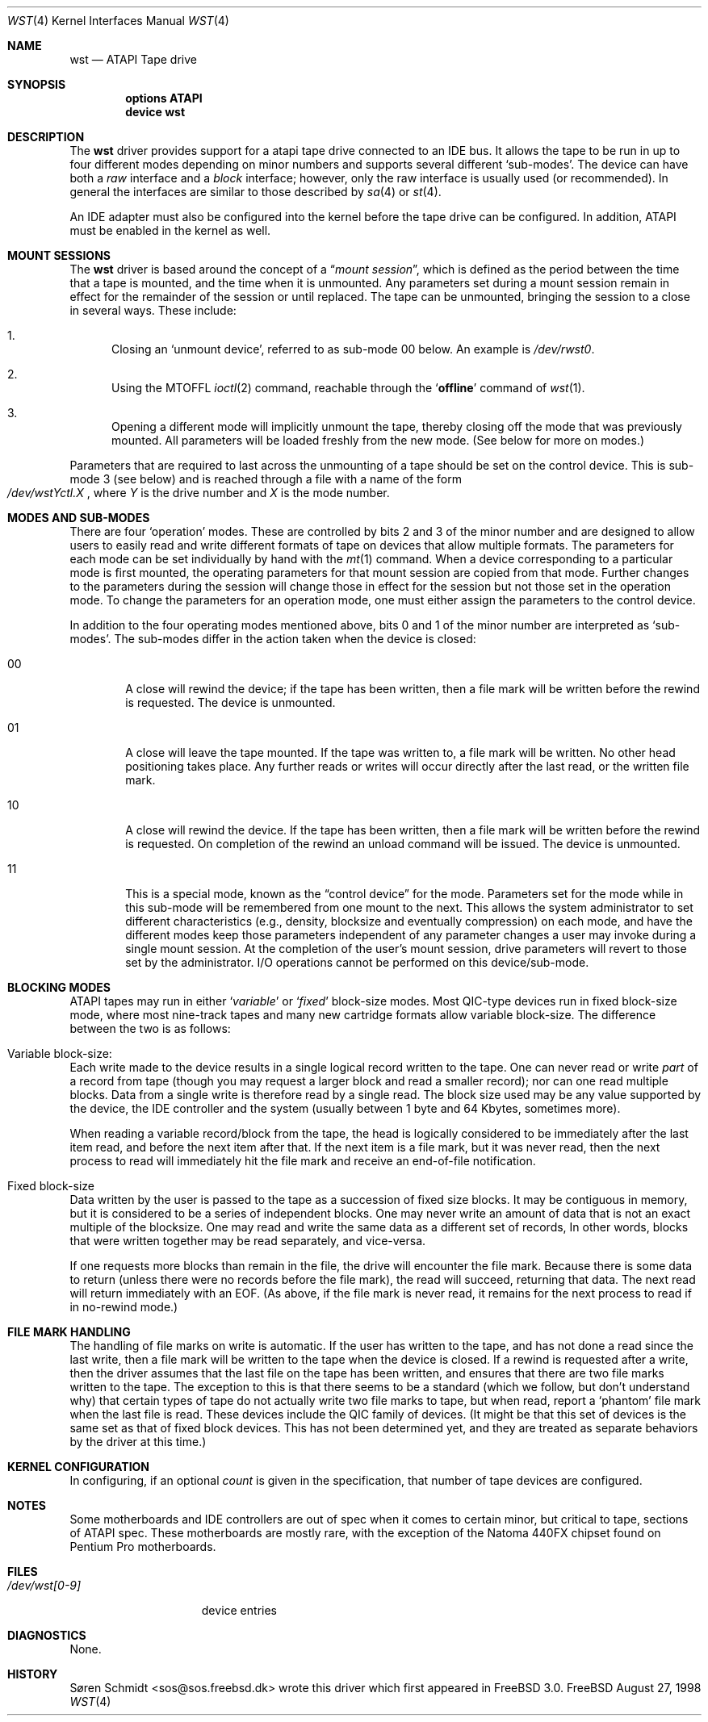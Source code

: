 .\" $FreeBSD$
.\" Copyright (c) 1998
.\"	Warner Losh <imp@village.org>.  All rights reserved.
.\"
.\" Redistribution and use in source and binary forms, with or without
.\" modification, are permitted provided that the following conditions
.\" are met:
.\" 1. Redistributions of source code must retain the above copyright
.\"    notice, this list of conditions and the following disclaimer.
.\"
.\" 2. Redistributions in binary form must reproduce the above copyright
.\"    notice, this list of conditions and the following disclaimer in the
.\"    documentation and/or other materials provided with the distribution.
.\"
.\" THIS SOFTWARE IS PROVIDED BY THE AUTHOR AND CONTRIBUTORS ``AS IS'' AND
.\" ANY EXPRESS OR IMPLIED WARRANTIES, INCLUDING, BUT NOT LIMITED TO, THE
.\" IMPLIED WARRANTIES OF MERCHANTABILITY AND FITNESS FOR A PARTICULAR PURPOSE
.\" ARE DISCLAIMED.  IN NO EVENT SHALL THE AUTHOR OR CONTRIBUTORS BE LIABLE
.\" FOR ANY DIRECT, INDIRECT, INCIDENTAL, SPECIAL, EXEMPLARY, OR CONSEQUENTIAL
.\" DAMAGES (INCLUDING, BUT NOT LIMITED TO, PROCUREMENT OF SUBSTITUTE GOODS
.\" OR SERVICES; LOSS OF USE, DATA, OR PROFITS; OR BUSINESS INTERRUPTION)
.\" HOWEVER CAUSED AND ON ANY THEORY OF LIABILITY, WHETHER IN CONTRACT, STRICT
.\" LIABILITY, OR TORT (INCLUDING NEGLIGENCE OR OTHERWISE) ARISING IN ANY WAY
.\" OUT OF THE USE OF THIS SOFTWARE, EVEN IF ADVISED OF THE POSSIBILITY OF
.\" SUCH DAMAGE.
.\"
.Dd August 27, 1998
.Dt WST 4
.Os FreeBSD
.Sh NAME
.Nm wst
.Nd ATAPI Tape drive
.Sh SYNOPSIS
.Cd options ATAPI
.Cd device wst
.Sh DESCRIPTION
The
.Nm
driver provides support for a 
.Tn atapi
tape drive connected to an
.Tn IDE
bus.  It allows the tape to be run in up to four different modes
depending on minor numbers and supports several different `sub-modes'.
The device can have both a
.Em raw
interface and a
.Em block
interface; however, only the raw interface is usually used (or
recommended).  In general the interfaces are similar to those
described by
.Xr sa 4
or
.Xr st 4 .
.Pp
An IDE adapter must also be configured into the kernel before the tape
drive can be configured.  In addition, ATAPI must be enabled in the
kernel as well.
.Sh MOUNT SESSIONS
The 
.Nm
driver is based around the concept of a 
.Dq Em mount session ,
which is defined as the period between the time that a tape is
mounted, and the time when it is unmounted.  Any parameters set during
a mount session remain in effect for the remainder of the session or
until replaced.
The tape can be unmounted, bringing the session to a
close in several ways.  These include:
.Bl -enum
.It
Closing an `unmount device',
referred to as sub-mode 00 below.
An example is 
.Pa /dev/rwst0 .
.It
Using the MTOFFL
.Xr ioctl 2
command, reachable through the
.Sq Cm offline
command of
.Xr wst 1 .
.It
Opening a different mode will implicitly unmount the tape, thereby closing
off the mode that was previously mounted.  All parameters will be loaded
freshly from the new mode.  (See below for more on modes.)
.El
.Pp
Parameters that are required to last across the unmounting of a tape
should be set on the control device.  This is sub-mode 3 (see below) and is
reached through a file with a name of the form
.Sm off
.No Xo
.Pa /dev/wst
.Ar Y
.Pa ctl.
.Ar X
.Xc ,
.Sm on
where
.Ar Y
is the drive number and
.Ar X
is the mode number.
.Sh MODES AND SUB-MODES
There are four 
.Sq operation
modes.
These are controlled by bits 2 and 3 of the minor number and
are designed to allow users to easily read and write different formats
of tape on devices that allow multiple formats.  The parameters for
each mode can be set individually by hand with the
.Xr mt 1
command.  When a device corresponding to a particular mode is first
mounted, the operating parameters for that
mount session
are copied from that mode.  Further changes to the parameters during the
session will change those in effect for the session but not those set
in the operation mode.  To change the parameters for an operation mode, 
one must either assign the parameters to the control device.
.Pp
In addition to the four operating modes mentioned above, 
bits 0 and 1 of the minor number are interpreted as
.Sq sub-modes .
The sub-modes differ in the action taken when the device is closed:
.Bl -tag -width XXXX
.It 00
A close will rewind the device; if the tape has been 
written, then a file mark will be written before the rewind is requested.
The device is unmounted.
.It 01
A close will leave the tape mounted.
If the tape was written to, a file mark will be written.
No other head positioning takes place.
Any further reads or writes will occur directly after the
last read, or the written file mark.
.It 10
A close will rewind the device.
If the tape has been 
written, then a file mark will be written before the rewind is requested.
On completion of the rewind an unload command will be issued.
The device is unmounted.
.It 11
This is a special mode, known as the 
.Dq control device
for the mode.  Parameters set for the mode while in this sub-mode will
be remembered from one mount to the next.  This allows the system
administrator to set different characteristics (e.g., density,
blocksize and eventually compression)
on each mode, and have the different modes keep those parameters
independent of any parameter changes a user may invoke during a single
mount session.  At the completion of the user's mount session, drive
parameters will revert to those set by the administrator.  I/O
operations cannot be performed on this device/sub-mode.
.El
.Sh BLOCKING MODES
.Tn ATAPI
tapes may run in either 
.Sq Em variable
or
.Sq Em fixed
block-size modes.  Most 
.Tn QIC Ns -type
devices run in fixed block-size mode, where most nine-track tapes and
many new cartridge formats allow variable block-size.  The difference
between the two is as follows:
.Bl -inset
.It Variable block-size:
Each write made to the device results in a single logical record
written to the tape.  One can never read or write 
.Em part
of a record from tape (though you may request a larger block and read
a smaller record); nor can one read multiple blocks.  Data from a
single write is therefore read by a single read.
The block size used
may be any value supported by the device, the
.Tn IDE
controller and the system (usually between 1 byte and 64 Kbytes,
sometimes more).
.Pp
When reading a variable record/block from the tape, the head is
logically considered to be immediately after the last item read,
and before the next item after that.
If the next item is a file mark,
but it was never read, then the next
process to read will immediately hit the file mark and receive an end-of-file notification.
.It Fixed block-size
Data written by the user is passed to the tape as a succession of
fixed size blocks.  It may be contiguous in memory, but it is
considered to be a series of independent blocks.
One may never write
an amount of data that is not an exact multiple of the blocksize.  One
may read and write the same data as a different set of records, In
other words, blocks that were written together may be read separately,
and vice-versa.
.Pp
If one requests more blocks than remain in the file, the drive will
encounter the file mark.  Because there is some data to return (unless
there were no records before the file mark), the read will succeed,
returning that data.  The next read will return immediately with an
EOF.  (As above, if the file mark is never read, it remains for the next process to read if in no-rewind mode.)
.El
.Sh FILE MARK HANDLING
The handling of file marks on write is automatic.
If the user has
written to the tape, and has not done a read since the last write,
then a file mark will be written to the tape when the device is
closed.  If a rewind is requested after a write, then the driver
assumes that the last file on the tape has been written, and ensures
that there are two file marks written to the tape.  The exception to
this is that there seems to be a standard (which we follow, but don't
understand why) that certain types of tape do not actually write two
file marks to tape, but when read, report a `phantom' file mark when the
last file is read.  These devices include the QIC family of devices.
(It might be that this set of devices is the same set as that of fixed
block devices.  This has not been determined yet, and they are treated
as separate behaviors by the driver at this time.)
.Sh KERNEL CONFIGURATION
In configuring, if an optional
.Ar count
is given in the specification, that number of tape devices are configured.
.Pp
.Sh NOTES
Some motherboards and IDE controllers are out of spec when it comes to
certain minor, but critical to tape, sections of ATAPI spec.  These
motherboards are mostly rare, with the exception of the Natoma 440FX
chipset found on Pentium Pro motherboards.
.Sh FILES
.Bl -tag -width /dev/wst[0-9] -compact
.It Pa /dev/wst[0-9]
device entries
.El
.Sh DIAGNOSTICS
None.
.Sh HISTORY
.An "S\(/oren Schmidt" Aq sos@sos.freebsd.dk
wrote this driver which first
appeared in
.Fx 3.0 .
